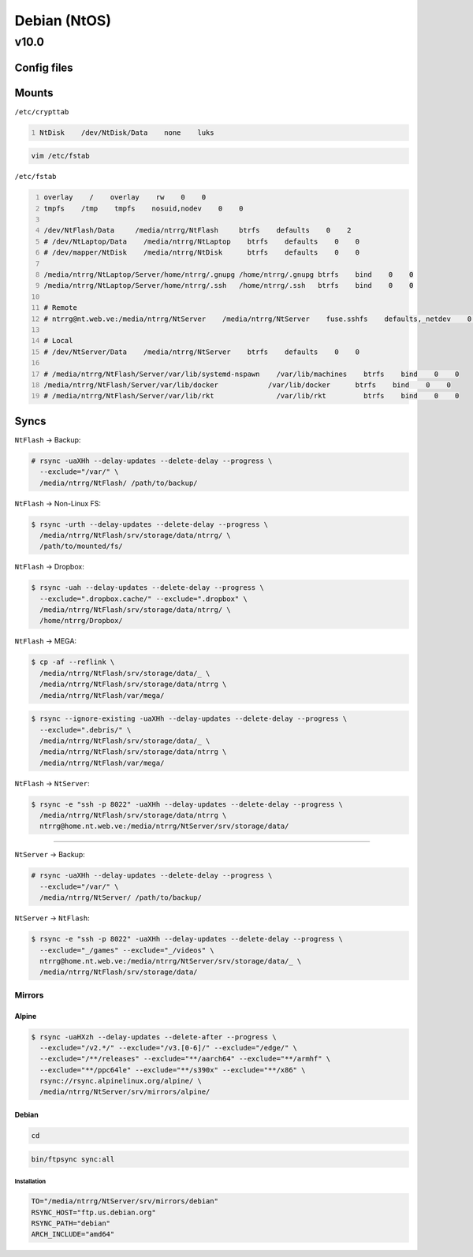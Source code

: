 .. role:: kbd

=============
Debian (NtOS)
=============

-----
v10.0
-----

Config files
============

Mounts
======

``/etc/crypttab``

.. code:: text
    :number-lines:

    NtDisk    /dev/NtDisk/Data    none    luks

.. code:: shell-session

    vim /etc/fstab

``/etc/fstab``

.. code:: text
    :number-lines:

    overlay    /    overlay    rw    0    0
    tmpfs    /tmp    tmpfs    nosuid,nodev    0    0

    /dev/NtFlash/Data     /media/ntrrg/NtFlash     btrfs    defaults    0    2
    # /dev/NtLaptop/Data    /media/ntrrg/NtLaptop    btrfs    defaults    0    0
    # /dev/mapper/NtDisk    /media/ntrrg/NtDisk      btrfs    defaults    0    0

    /media/ntrrg/NtLaptop/Server/home/ntrrg/.gnupg /home/ntrrg/.gnupg btrfs    bind    0    0
    /media/ntrrg/NtLaptop/Server/home/ntrrg/.ssh   /home/ntrrg/.ssh   btrfs    bind    0    0

    # Remote
    # ntrrg@nt.web.ve:/media/ntrrg/NtServer    /media/ntrrg/NtServer    fuse.sshfs    defaults,_netdev    0    0

    # Local
    # /dev/NtServer/Data    /media/ntrrg/NtServer    btrfs    defaults    0    0

    # /media/ntrrg/NtFlash/Server/var/lib/systemd-nspawn    /var/lib/machines    btrfs    bind    0    0
    /media/ntrrg/NtFlash/Server/var/lib/docker            /var/lib/docker      btrfs    bind    0    0
    # /media/ntrrg/NtFlash/Server/var/lib/rkt               /var/lib/rkt         btrfs    bind    0    0

Syncs
=====

``NtFlash`` -> Backup:

.. code:: shell-session

    # rsync -uaXHh --delay-updates --delete-delay --progress \
      --exclude="/var/" \
      /media/ntrrg/NtFlash/ /path/to/backup/

``NtFlash`` -> Non-Linux FS:

.. code:: shell-session

    $ rsync -urth --delay-updates --delete-delay --progress \
      /media/ntrrg/NtFlash/srv/storage/data/ntrrg/ \
      /path/to/mounted/fs/

``NtFlash`` -> Dropbox:

.. code:: shell-session

    $ rsync -uah --delay-updates --delete-delay --progress \
      --exclude=".dropbox.cache/" --exclude=".dropbox" \
      /media/ntrrg/NtFlash/srv/storage/data/ntrrg/ \
      /home/ntrrg/Dropbox/

``NtFlash`` -> MEGA:

.. code:: shell-session

    $ cp -af --reflink \
      /media/ntrrg/NtFlash/srv/storage/data/_ \
      /media/ntrrg/NtFlash/srv/storage/data/ntrrg \
      /media/ntrrg/NtFlash/var/mega/

.. code:: shell-session

    $ rsync --ignore-existing -uaXHh --delay-updates --delete-delay --progress \
      --exclude=".debris/" \
      /media/ntrrg/NtFlash/srv/storage/data/_ \
      /media/ntrrg/NtFlash/srv/storage/data/ntrrg \
      /media/ntrrg/NtFlash/var/mega/

``NtFlash`` -> ``NtServer``:

.. code:: shell-session

    $ rsync -e "ssh -p 8022" -uaXHh --delay-updates --delete-delay --progress \
      /media/ntrrg/NtFlash/srv/storage/data/ntrrg \
      ntrrg@home.nt.web.ve:/media/ntrrg/NtServer/srv/storage/data/

----

``NtServer`` -> Backup:

.. code:: shell-session

    # rsync -uaXHh --delay-updates --delete-delay --progress \
      --exclude="/var/" \
      /media/ntrrg/NtServer/ /path/to/backup/

``NtServer`` -> ``NtFlash``:

.. code:: shell-session

    $ rsync -e "ssh -p 8022" -uaXHh --delay-updates --delete-delay --progress \
      --exclude="_/games" --exclude="_/videos" \
      ntrrg@home.nt.web.ve:/media/ntrrg/NtServer/srv/storage/data/_ \
      /media/ntrrg/NtFlash/srv/storage/data/

Mirrors
-------

Alpine
++++++

.. code:: shell-session

    $ rsync -uaHXzh --delay-updates --delete-after --progress \
      --exclude="/v2.*/" --exclude="/v3.[0-6]/" --exclude="/edge/" \
      --exclude="/**/releases" --exclude="**/aarch64" --exclude="**/armhf" \
      --exclude="**/ppc64le" --exclude="**/s390x" --exclude="**/x86" \
      rsync://rsync.alpinelinux.org/alpine/ \
      /media/ntrrg/NtServer/srv/mirrors/alpine/

Debian
++++++

.. code:: shell-session

    cd

.. code:: shell-session

    bin/ftpsync sync:all

Installation
************

.. code:: shell-session

    TO="/media/ntrrg/NtServer/srv/mirrors/debian"
    RSYNC_HOST="ftp.us.debian.org"
    RSYNC_PATH="debian"
    ARCH_INCLUDE="amd64"

